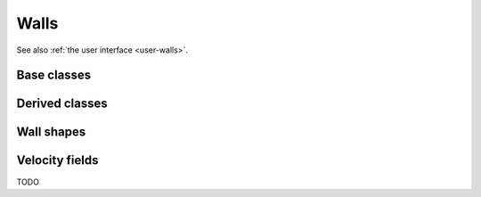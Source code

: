 .. _dev-walls:

Walls
=====

See also :ref:`the user interface <user-walls>`.

Base classes
------------

.. doxygenclass:: mirheo::Wall
   :project: mirheo
   :members:

.. doxygenclass:: mirheo::SDFBasedWall
   :project: mirheo
   :members:

Derived classes
---------------

.. doxygenclass:: mirheo::SimpleStationaryWall
   :project: mirheo
   :members:


Wall shapes
-----------

.. doxygenclass:: mirheo::StationaryWallBox
   :project: mirheo
   :members:

.. doxygenclass:: mirheo::StationaryWallCylinder
   :project: mirheo
   :members:

.. doxygenclass:: mirheo::StationaryWallPlane
   :project: mirheo
   :members:

.. doxygenclass:: mirheo::StationaryWallSDF
   :project: mirheo
   :members:


.. doxygenclass:: mirheo::StationaryWallSphere
   :project: mirheo
   :members:



Velocity fields
---------------

TODO
